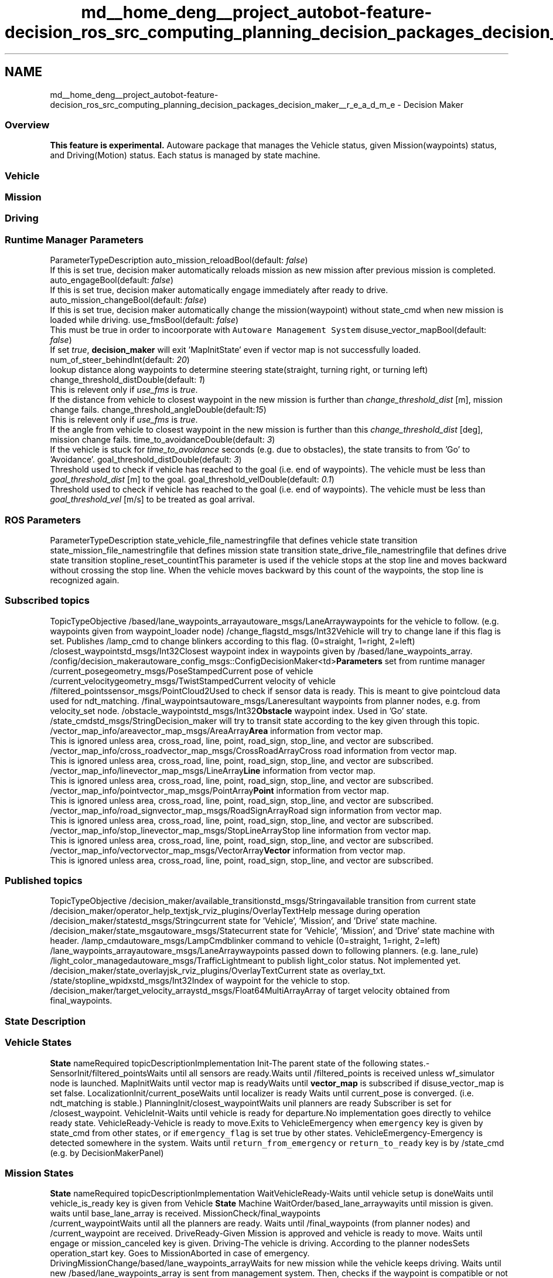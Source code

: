 .TH "md__home_deng__project_autobot-feature-decision_ros_src_computing_planning_decision_packages_decision_maker__r_e_a_d_m_e" 3 "Fri May 22 2020" "Autoware_Doxygen" \" -*- nroff -*-
.ad l
.nh
.SH NAME
md__home_deng__project_autobot-feature-decision_ros_src_computing_planning_decision_packages_decision_maker__r_e_a_d_m_e \- Decision Maker 

.SS "Overview"
.PP
\fBThis feature is experimental\&.\fP Autoware package that manages the Vehicle status, given Mission(waypoints) status, and Driving(Motion) status\&. Each status is managed by state machine\&.
.PP
.SS "Vehicle"
.PP
.PP
.SS "Mission"
.PP
.PP
.SS "Driving"
.PP
.PP
.SS "Runtime \fBManager\fP \fBParameters\fP"
.PP
ParameterTypeDescription  auto_mission_reloadBool(default: \fIfalse\fP)
.br
If this is set true, decision maker automatically reloads mission as new mission after previous mission is completed\&. auto_engageBool(default: \fIfalse\fP)
.br
If this is set true, decision maker automatically engage immediately after ready to drive\&. auto_mission_changeBool(default: \fIfalse\fP)
.br
If this is set true, decision maker automatically change the mission(waypoint) without state_cmd when new mission is loaded while driving\&. use_fmsBool(default: \fIfalse\fP)
.br
This must be true in order to incoorporate with \fCAutoware Management System\fP disuse_vector_mapBool(default: \fIfalse\fP)
.br
 If set \fItrue\fP, \fBdecision_maker\fP will exit 'MapInitState' even if vector map is not successfully loaded\&. num_of_steer_behindInt(default: \fI20\fP)
.br
 lookup distance along waypoints to determine steering state(straight, turning right, or turning left) change_threshold_distDouble(default: \fI1\fP)
.br
 This is relevent only if \fIuse_fms\fP is \fItrue\fP\&.
.br
 If the distance from vehicle to closest waypoint in the new mission is further than \fIchange_threshold_dist\fP [m], mission change fails\&. change_threshold_angleDouble(default:\fI15\fP)
.br
This is relevent only if \fIuse_fms\fP is \fItrue\fP\&.
.br
 If the angle from vehicle to closest waypoint in the new mission is further than this \fIchange_threshold_dist\fP [deg], mission change fails\&. time_to_avoidanceDouble(default: \fI3\fP)
.br
 If the vehicle is stuck for \fItime_to_avoidance\fP seconds (e\&.g\&. due to obstacles), the state transits to from 'Go' to 'Avoidance'\&. goal_threshold_distDouble(default: \fI3\fP)
.br
 Threshold used to check if vehicle has reached to the goal (i\&.e\&. end of waypoints)\&. The vehicle must be less than \fIgoal_threshold_dist\fP [m] to the goal\&. goal_threshold_velDouble(default: \fI0\&.1\fP)
.br
 Threshold used to check if vehicle has reached to the goal (i\&.e\&. end of waypoints)\&. The vehicle must be less than \fIgoal_threshold_vel\fP [m/s] to be treated as goal arrival\&. 
.SS "ROS \fBParameters\fP"
.PP
ParameterTypeDescription  state_vehicle_file_namestringfile that defines vehicle state transition state_mission_file_namestringfile that defines mission state transition state_drive_file_namestringfile that defines drive state transition stopline_reset_countintThis parameter is used if the vehicle stops at the stop line and moves backward without crossing the stop line\&. When the vehicle moves backward by this count of the waypoints, the stop line is recognized again\&. 
.PP
.SS "Subscribed topics"
.PP
TopicTypeObjective  /based/lane_waypoints_arrayautoware_msgs/LaneArraywaypoints for the vehicle to follow\&. (e\&.g\&. waypoints given from waypoint_loader node) /change_flagstd_msgs/Int32Vehicle will try to change lane if this flag is set\&. Publishes /lamp_cmd to change blinkers according to this flag\&. (0=straight, 1=right, 2=left) /closest_waypointstd_msgs/Int32Closest waypoint index in waypoints given by /based/lane_waypoints_array\&. /config/decision_makerautoware_config_msgs::ConfigDecisionMaker<td>\fBParameters\fP set from runtime manager /current_posegeometry_msgs/PoseStampedCurrent pose of vehicle /current_velocitygeometry_msgs/TwistStampedCurrent velocity of vehicle /filtered_pointssensor_msgs/PointCloud2Used to check if sensor data is ready\&. This is meant to give pointcloud data used for ndt_matching\&. /final_waypointsautoware_msgs/Laneresultant waypoints from planner nodes, e\&.g\&. from velocity_set node\&. /obstacle_waypointstd_msgs/Int32\fBObstacle\fP waypoint index\&. Used in 'Go' state\&. /state_cmdstd_msgs/StringDecision_maker will try to transit state according to the key given through this topic\&. /vector_map_info/areavector_map_msgs/AreaArray\fBArea\fP information from vector map\&. 
.br
This is ignored unless area, cross_road, line, point, road_sign, stop_line, and vector are subscribed\&. /vector_map_info/cross_roadvector_map_msgs/CrossRoadArrayCross road information from vector map\&. 
.br
This is ignored unless area, cross_road, line, point, road_sign, stop_line, and vector are subscribed\&. /vector_map_info/linevector_map_msgs/LineArray\fBLine\fP information from vector map\&. 
.br
This is ignored unless area, cross_road, line, point, road_sign, stop_line, and vector are subscribed\&. /vector_map_info/pointvector_map_msgs/PointArray\fBPoint\fP information from vector map\&.
.br
This is ignored unless area, cross_road, line, point, road_sign, stop_line, and vector are subscribed\&. /vector_map_info/road_signvector_map_msgs/RoadSignArrayRoad sign information from vector map\&. 
.br
This is ignored unless area, cross_road, line, point, road_sign, stop_line, and vector are subscribed\&. /vector_map_info/stop_linevector_map_msgs/StopLineArrayStop line information from vector map\&.
.br
This is ignored unless area, cross_road, line, point, road_sign, stop_line, and vector are subscribed\&. /vector_map_info/vectorvector_map_msgs/VectorArray\fBVector\fP information from vector map\&. 
.br
This is ignored unless area, cross_road, line, point, road_sign, stop_line, and vector are subscribed\&. 
.PP
.SS "Published topics"
.PP
TopicTypeObjective  /decision_maker/available_transitionstd_msgs/Stringavailable transition from current state /decision_maker/operator_help_textjsk_rviz_plugins/OverlayTextHelp message during operation /decision_maker/statestd_msgs/Stringcurrent state for 'Vehicle', 'Mission', and 'Drive' state machine\&. /decision_maker/state_msgautoware_msgs/Statecurrent state for 'Vehicle', 'Mission', and 'Drive' state machine with header\&. /lamp_cmdautoware_msgs/LampCmdblinker command to vehicle (0=straight, 1=right, 2=left) /lane_waypoints_arrayautoware_msgs/LaneArraywaypoints passed down to following planners\&. (e\&.g\&. lane_rule) /light_color_managedautoware_msgs/TrafficLightmeant to publish light_color status\&. Not implemented yet\&. /decision_maker/state_overlayjsk_rviz_plugins/OverlayTextCurrent state as overlay_txt\&. /state/stopline_wpidxstd_msgs/Int32Index of waypoint for the vehicle to stop\&. /decision_maker/target_velocity_arraystd_msgs/Float64MultiArrayArray of target velocity obtained from final_waypoints\&. 
.PP
.SS "\fBState\fP Description"
.PP
.SS "Vehicle States"
.PP
\fBState\fP nameRequired topicDescriptionImplementation  Init-The parent state of the following states\&.- SensorInit/filtered_pointsWaits until all sensors are ready\&.Waits until /filtered_points is received unless wf_simulator node is launched\&. MapInitWaits until vector map is readyWaits until \fBvector_map\fP is subscribed if disuse_vector_map is set false\&. LocalizationInit/current_poseWaits until localizer is ready Waits until current_pose is converged\&. (i\&.e\&. ndt_matching is stable\&.) PlanningInit/closest_waypointWaits unil planners are ready Subscriber is set for /closest_waypoint\&. VehicleInit-Waits until vehicle is ready for departure\&.No implementation goes directly to vehilce ready state\&. VehicleReady-Vehicle is ready to move\&.Exits to VehicleEmergency when \fCemergency\fP key is given by state_cmd from other states, or if \fCemergency_flag\fP is set true by other states\&. VehicleEmergency-Emergency is detected somewhere in the system\&. Waits until \fCreturn_from_emergency\fP or \fCreturn_to_ready\fP key is by /state_cmd (e\&.g\&. by DecisionMakerPanel) 
.SS "Mission States"
.PP
\fBState\fP nameRequired topicDescriptionImplementation  WaitVehicleReady-Waits until vehicle setup is doneWaits until vehicle_is_ready key is given from Vehicle \fBState\fP Machine WaitOrder/based_lane_arraywayits until mission is given\&. waits until base_lane_array is received\&. MissionCheck/final_waypoints
.br
 /current_waypointWaits until all the planners are ready\&. Waits until /final_waypoints (from planner nodes) and /current_waypoint are received\&. DriveReady-Given Mission is approved and vehicle is ready to move\&. Waits until engage or mission_canceled key is given\&. Driving-The vehicle is driving\&. According to the planner nodesSets operation_start key\&. Goes to MissionAborted in case of emergency\&. DrivingMissionChange/based/lane_waypoints_arrayWaits for new mission while the vehicle keeps driving\&. Waits until new /based/lane_waypoints_array is sent from management system\&. Then, checks if the waypoint is compatible or not depending on change_threshold_dist and change_threshold_angle parameters\&. Publish the new mission as /lane_waypoints_array if compatible\&. MissionChangeSucceeded-New waypoints are compatible and vehicle will start following the new mission\&. Throws return_to_driving key after 1 second if use_fms is set false\&. MissionChangeFailed-New waypoints are NOT compatible and vehicle will continue following the old mission\&. Throws return_to_driving key after 1 second if use_fms is set false\&. MissionComplete-Vehicle has reached the goal\&.If use_fms is false and auto_mission_reload is true, go to MissionCheck state\&. Otherwise, got to WaitOrder state after 1 second\&. MissionAborted-Mission is aborted by other nodes(e\&.g\&. by AMS)\&. Throws operation_end to Drving \fBState\fP Machine\&. Then, go to wait order automatically if use_fms is false, otherwise waits until goto_wait_order key is given by management system\&. 
.SS "Driving States"
.PP
\fBState\fP nameRequired topicDescriptionImplementation  WaitReady-Waits until vehicle setup is doneWaits until vehicle_is_ready key is given from Vehicle \fBState\fP Machine WaitEngage-Waits for engage button in DecisionMakerPanel to be pressedWaits until engage key is given by DecisionMakerPanel DriveEmergency-Vehicle is stopping due to emergency Throws mission_aborted key Drive/closest_waypointVehicle drives according to the waypointmission_aborted key if waypoint is far from the vehicle\&.(i\&.e\&. vehicle moves out of the waypoint) Throws arrived_goal key if vehicle is near the end of the waypoints\&. LaneArea/final_waypointsVehicle is driving within lanesThrows on_bus_stop key if waypoint state has bus stop event, otherwise, throws on_cruise key\&. Cruise-Vehicle Drives along the waypointThrows on_left_turn, on_right_turn, on_straight, lane_change_left, or lane_change_right key depending on waypoint state and change flags\&. Straight-Vehicle is driving along lane (i\&.e\&. not turning at intersection)publish /lamp_cmd to clear blinkers Stop-vehicle is stopping since stop signal is sent from other nodes (e\&.g\&. by stop button on decisionMakerPanel)Publishes /state/stopline_wpidx with the index = closest_waypoint + 1\&. Wait-Vehilce is waiting (e\&.g\&. due to safety reason)Publishes /state/stopline_wpidx with the index = closest_waypoint + 1\&. Go-Vehicle is movingThrows found_stopline if stopline is nearby\&. Throws completely_stopped if vehicle stops due to obstacle\&. StopLine/vector_map_info/stop_lineVehicle is stopping due to stop lineThrows clear key after vehicle stops for 0\&.5 seconds\&. LeftTurn-Vehicle is turning left at intersection\&. Change blinker to left\&. Publish /lamp_cmd to change blinker\&. L_Stop-Same as Stop \fBState\fPSame as Stop \fBState\fP L_Wait-Same as Wait \fBState\fPSame as Wait \fBState\fP L_Go-Same as Go \fBState\fPSame as Go \fBState\fP L_StopLine-Same as StopLine \fBState\fPSame as StopLine \fBState\fP RightTurn-Vehicle is turning right at intersection\&. Change blinker to right\&. Publish /lamp_cmd to change blinker\&. R_Stop-Same as Stop \fBState\fPSame as Stop \fBState\fP R_Wait-Same as Wait \fBState\fPSame as Wait \fBState\fP R_Go-Same as Go \fBState\fPSame as Go \fBState\fP R_StopLine-Same as StopLine \fBState\fPSame as StopLine \fBState\fP Back-Vehicle is moving backwardsPublish /lamp_cmd to clear blinkers B_Stop-Same as Stop \fBState\fPSame as Stop \fBState\fP B_Wait-Same as Wait \fBState\fPSame as Wait \fBState\fP B_Go-Same as Go \fBState\fPSame as Go \fBState\fP B_StopLine-Same as StopLine \fBState\fPSame as StopLine \fBState\fP LeftLaneChange-Vehicle is switching to left lanepublish /lamp_cmd to change blinker to left\&. CheckLeftLane-Check if it is safe to change lane to leftNo implementation\&. ChangeToLeft-Change to left laneNo implementation\&. RightLaneChange-Vehicle is switching to right lanepublish /lamp_cmd to change blinker to right\&. CheckRightLane-Check if it is safe to change lane to leftNo implementation\&. ChangeToRight-Change to left laneNo implementation\&. BusStop-Vehicle is approaching to bus stop(not supported yet)No implementation\&. PullIn-Vehicle is pulling in to bus stoppublish /lamp_cmd to change blinker to left\&. PullOut-Vehicle is pulling out from bus stoppublish /lamp_cmd to change blinker to right\&. FreeArea-Vehicle is driving in free space(e\&.g\&. parking area)(not supported yet)No implementation\&. Parking-Vehicle is parkingPublish /lamp_cmd to change blinker to hazard\&. 
.PP
.SS "Basic Usage in Autoware"
.PP
.SS "Start Driving"
.PP
.IP "1." 4
\fBLaunch\fP Autoware and localization on real vehicle or wf_simulator
.IP "2." 4
\fBLaunch\fP \fC\fBdecision_maker\fP\fP and \fBlane_planner\fP, astar_planner, \fBwaypoint_follower\fP
.IP "3." 4
When \fCVehicleReady\fP and \fCWaitOrder\fP state, launch \fCwaypoint_loader\fP
.IP "4." 4
On \fCDriveReady\fP state, push \fCEngage\fP button on DecisionMakerPannel
.IP "5." 4
When the vehicle reaches the end of waypoint and stops, state Mission state transits to \fCWaitOrder\fP via the \fCMissionComplete\fP
.IP "6." 4
You can repeat from 3\&. with other waypoint
.PP
.PP
.SS "\fBLane\fP change"
.PP
.IP "1." 4
Start Normal driving with waypoint files necessary for lane change
.IP "2." 4
On \fCCheckLeft\fP or \fCRightLane\fP state, push \fCExecute LaneChange\fP button on DecisionMakerPannel
.IP "3." 4
The vehicle start lane change
.PP
.PP
.SS "Driving mission change"
.PP
.IP "1." 4
Prepare waypoint files to change, and start Normal driving
.IP "2." 4
On \fCDriving\fP state, push \fCRequest mission change\fP button on DecisionMakerPannel
.IP "3." 4
When the state becomes \fCDrivingMissionChange\fP, please load another waypoint for change
.IP "4." 4
If it is possible to change the waypoint will switch, otherwise it will not be changed 
.PP

